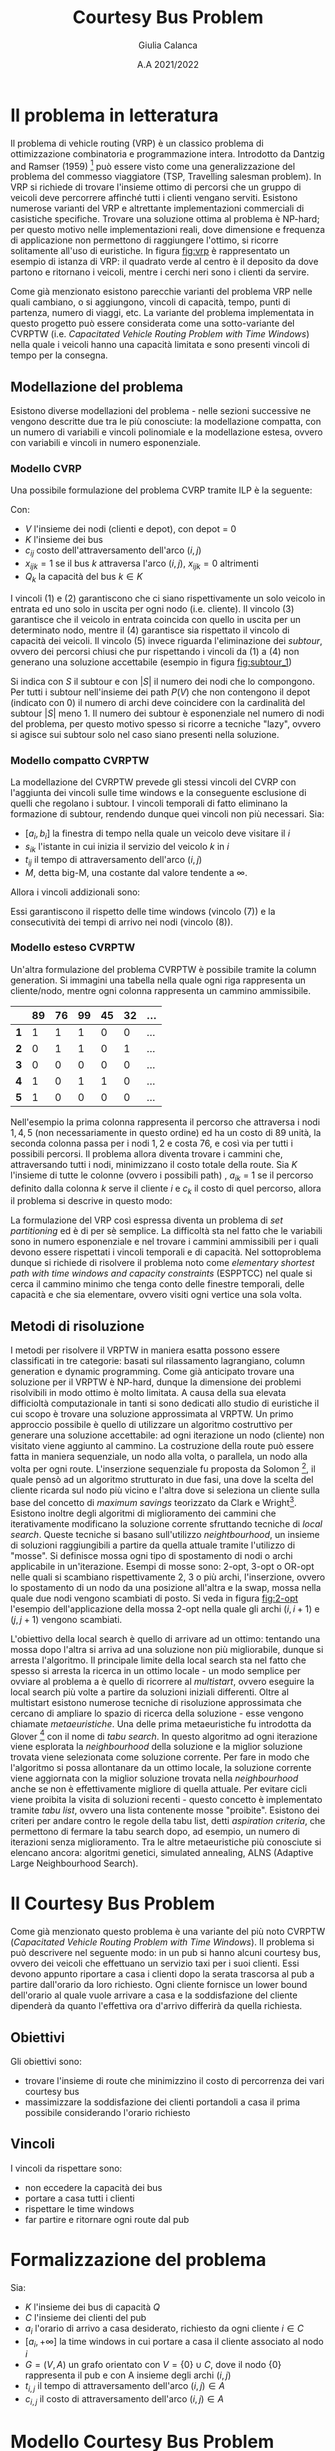 #+title: Courtesy Bus Problem
#+author: Giulia Calanca
#+date: A.A 2021/2022
* Il problema in letteratura
Il problema di vehicle routing (VRP) è un classico problema di ottimizzazione combinatoria e programmazione intera. Introdotto da Dantzig and Ramser (1959) [fn:1] può essere visto come una generalizzazione del problema del commesso viaggiatore (TSP, Travelling salesman problem). In VRP si richiede di trovare l'insieme ottimo di percorsi che un gruppo di veicoli deve percorrere affinché tutti i clienti vengano serviti. Esistono numerose varianti del VRP e altrettante implementazioni commerciali di casistiche specifiche. Trovare una soluzione ottima al problema è NP-hard; per questo motivo nelle implementazioni reali, dove dimensione e frequenza di applicazione non permettono di raggiungere l'ottimo, si ricorre solitamente all'uso di euristiche. In figura [[fig:vrp]] è rappresentato un esempio di istanza di VRP: il quadrato verde al centro è il deposito da dove partono e ritornano i veicoli, mentre i cerchi neri sono i clienti da servire.
#+DOWNLOADED: screenshot @ 2023-01-20 19:10:50
#+name: fig:vrp
[[file:Il_problema_in_letteratura/2023-01-20_19-10-50_screenshot.png]]
Come già menzionato esistono parecchie varianti del problema VRP nelle quali cambiano, o si aggiungono, vincoli di capacità, tempo, punti di partenza, numero di viaggi, etc. La variante del problema implementata in questo progetto può essere considerata come una sotto-variante del CVRPTW (i.e. /Capacitated Vehicle Routing Problem with Time Windows/) nella quale i veicoli hanno una capacità limitata e sono presenti vincoli di tempo per la consegna.
** Modellazione del problema
Esistono diverse modellazioni del problema - nelle sezioni successive ne vengono descritte due tra le più conosciute: la modellazione compatta, con un numero di variabili e vincoli polinomiale e la modellazione estesa, ovvero con variabili e vincoli in numero esponenziale.
*** Modello CVRP
Una possibile formulazione del problema CVRP tramite ILP è la seguente:
\begin{align}
\nonumber \textrm{min} \sum_{i,j \in V}c_{ij} \sum_{k \in K} x_{ijk} \\
\nonumber \textrm{sub. to} \\
\sum_{i \in V} \sum_{k \in K} x_{ijk} = 1 \textrm{ } \forall j \in V \setminus {0} \\
\sum_{j \in V} \sum_{k \in K} x_{ijk} = 1 \textrm{ } \forall j \in V \setminus {0} \\
\sum_{i \in V} \sum_{k \in K} x_{ihk} - \sum_{j \in V} \sum_{k \in K} x_{hjk} = 0 \textrm{ } \forall k \in K, h \in V \\
\sum_{i \in V} q_i \sum_{j \in V} x_{ijk} \leq Q_k \textrm{ } \forall k \in K\\
\sum_{ijk} x_{ijk} = |S| - 1 \textrm{ } \forall S \subseteq P(V), 0 \notin S \\
x_{ijk} \in {0,1}
\end{align}
Con:
- $V$ l'insieme dei nodi (clienti e depot), con depot = 0
- $K$ l'insieme dei bus
- $c_{ij}$ costo dell'attraversamento dell'arco $(i,j)$
- $x_{ijk} = 1$ se il bus $k$ attraversa l'arco $(i,j)$, $x_{ijk} = 0$ altrimenti
- $Q_k$ la capacità del bus $k \in K$
I vincoli $(1)$ e $(2)$ garantiscono che ci siano rispettivamente un solo veicolo in entrata ed uno solo in uscita per ogni nodo (i.e. cliente). Il vincolo $(3)$ garantisce che il veicolo in entrata coincida con quello in uscita per un determinato nodo, mentre il $(4)$ garantisce sia rispettato il vincolo di capacità dei veicoli. Il vincolo $(5)$ invece riguarda l'eliminazione dei /subtour/, ovvero dei percorsi chiusi che pur rispettando i vincoli da $(1)$ a $(4)$ non generano una soluzione accettabile (esempio in figura [[fig:subtour_1]])
#+DOWNLOADED: screenshot @ 2023-01-20 19:16:55
#+name: fig:subtour_1
[[file:Il_problema_in_letteratura/2023-01-20_19-16-55_screenshot.png]]

Si indica con $S$ il subtour e con $|S|$ il numero dei nodi che lo compongono. Per tutti i subtour nell'insieme dei path $P(V)$ che non contengono il depot (indicato con $0$) il numero di archi deve coincidere con la cardinalità del subtour $|S|$ meno 1. Il numero dei subtour è esponenziale nel numero di nodi del problema, per questo motivo spesso si ricorre a tecniche "lazy", ovvero si agisce sui subtour solo nel caso siano presenti nella soluzione.
*** Modello compatto CVRPTW
La modellazione del CVRPTW prevede gli stessi vincoli del CVRP con l'aggiunta dei vincoli sulle time windows e la conseguente esclusione di quelli che regolano i subtour. I vincoli temporali di fatto eliminano la formazione di subtour, rendendo dunque quei vincoli non più necessari. Sia:
- $[a_i, b_i]$ la finestra di tempo nella quale un veicolo deve visitare il $i$
- $s_{ik}$ l'istante in cui inizia il servizio del veicolo $k$ in $i$
- $t_{ij}$ il tempo di attraversamento dell'arco $(i,j)$
- $M$, detta big-M, una costante dal valore tendente a $\infty$.
Allora i vincoli addizionali sono:
\begin{align}
a_i \leq s_{ik} \leq b_i \\
s_{ik} + t_{ij} - M(1 - x_{ijk}) \leq s_{jk}
\end{align}
Essi garantiscono il rispetto delle time windows (vincolo $(7)$) e la consecutività dei tempi di arrivo nei nodi (vincolo $(8)$).
*** Modello esteso CVRPTW
Un'altra formulazione del problema CVRPTW è possibile tramite la column generation. Si immagini una tabella nella quale ogni riga rappresenta un cliente/nodo, mentre ogni colonna rappresenta un cammino ammissibile.
|   | 89 | 76 | 99 | 45 | 32 | ... |
|---+----+----+----+----+----+-----|
| *1* |  1 |  1 |  1 |  0 |  0 | ... |
| *2* |  0 |  1 |  1 |  0 |  1 | ... |
| *3* |  0 |  0 |  0 |  0 |  0 | ... |
| *4* |  1 |  0 |  1 |  1 |  0 | ... |
| *5* |  1 |  0 |  0 |  0 |  0 | ... |
Nell'esempio la prima colonna rappresenta il percorso che attraversa i nodi $1,4,5$ (non necessariamente in questo ordine) ed ha un costo di $89$ unità, la seconda colonna passa per i nodi $1,2$ e costa 76, e così via per tutti i possibili percorsi. Il problema allora diventa trovare i cammini che, attraversando tutti i nodi, minimizzano il costo totale della route. Sia $K$ l'insieme di tutte le colonne (ovvero i possibili path) , $a_{ik}$ = 1 se il percorso definito dalla colonna $k$ serve il cliente $i$ e $c_k$ il costo di quel percorso, allora il problema si descrive in questo modo:
\begin{align}
\nonumber min \sum_{k \in K} c_k x_k \\
\nonumber \textrm{sub. to} \\
\nonumber \sum_{k \in K} a_{ik} x_k = 1 \textrm{ } \forall i \\
\nonumber x_k \in {0,1}
\end{align}
La formulazione del VRP così espressa diventa un problema di /set partitioning/ ed è di per sè semplice. La difficoltà sta nel fatto che le variabili sono in numero esponenziale e nel trovare i cammini ammissibili per i quali devono essere rispettati i vincoli temporali e di capacità. Nel sottoproblema dunque si richiede di risolvere il problema noto come /elementary shortest path with time windows and capacity constraints/ (ESPPTCC) nel quale si cerca il cammino minimo che tenga conto delle finestre temporali, delle capacità e che sia elementare, ovvero visiti ogni vertice una sola volta.
** Metodi di risoluzione
I metodi per risolvere il VRPTW in maniera esatta possono essere classificati in tre categorie: basati sul rilassamento lagrangiano, column generation e dynamic programming. Come già anticipato trovare una soluzione per il VRPTW è NP-hard, dunque la dimensione dei problemi risolvibili in modo ottimo è molto limitata. A causa della sua elevata difficioltà computazionale in tanti si sono dedicati allo studio di euristiche il cui scopo è trovare una soluzione approssimata al VRPTW. Un primo approccio possibile è quello di utilizzare un algoritmo costruttivo per generare una soluzione accettabile: ad ogni iterazione un nodo (cliente) non visitato viene aggiunto al cammino. La costruzione della route può essere fatta in maniera sequenziale, un nodo alla volta, o parallela, un nodo alla volta per ogni route. L'inserzione sequenziale fu proposta da Solomon [fn:4], il quale pensò ad un algoritmo strutturato in due fasi,  una dove la scelta del cliente ricarda sul nodo più vicino e l'altra dove si seleziona un cliente sulla base del concetto di /maximum savings/ teorizzato da Clark e Wright[fn:5]. Esistono inoltre degli algoritmi di miglioramento dei cammini che iterativamente modificano la soluzione corrente sfruttando tecniche di /local search/. Queste tecniche si basano sull'utilizzo /neightbourhood/, un insieme di soluzioni raggiungibili a partire da quella attuale tramite l'utilizzo di "mosse". Si definisce mossa ogni tipo di spostamento di nodi o archi applicabile in un'iterazione. Esempi di mosse sono: 2-opt, 3-opt o OR-opt nelle quali si scambiano rispettivamente 2, 3 o più archi, l'inserzione, ovvero lo spostamento di un nodo da una posizione all'altra e la swap, mossa nella quale due nodi vengono scambiati di posto. Si veda in figura [[fig:2-opt]] l'esempio dell'applicazione della mossa 2-opt nella quale gli archi $(i,i+1)$ e $(j,j+1)$ vengono scambiati.
#+DOWNLOADED: screenshot @ 2023-01-23 16:31:11
#+name: fig:2-opt
[[file:Il_problema_in_letteratura/2023-01-23_16-31-11_screenshot.png]]
L'obiettivo della local search è quello di arrivare ad un ottimo: tentando una mossa dopo l'altra si arriva ad una soluzione non più migliorabile, dunque si arresta l'algoritmo. Il principale limite della local search sta nel fatto che spesso si arresta la ricerca in un ottimo locale - un modo semplice per ovviare al problema a è quello di ricorrere al /multistart/, ovvero eseguire la local search più volte a partire da soluzioni iniziali differenti. Oltre al multistart esistono numerose tecniche di risoluzione approssimata che cercano di ampliare lo spazio di ricerca della soluzione - esse vengono chiamate /metaeuristiche/. Una delle prima metaeuristiche fu introdotta da Glover [fn:6] con il nome di /tabu search/. In questo algoritmo ad ogni iterazione viene esplorata la /neighbourhood/ della soluzione e la miglior soluzione trovata viene selezionata come soluzione corrente. Per fare in modo che l'algoritmo si possa allontanare da un ottimo locale, la soluzione corrente viene aggiornata con la miglior soluzione trovata nella /neighbourhood/ anche se non è effettivamente migliore di quella attuale. Per evitare cicli viene proibita la visita di soluzioni recenti - questo concetto è implementato tramite /tabu list/, ovvero una lista contenente mosse "proibite". Esistono dei criteri per andare contro le regole della tabu list, detti /aspiration criteria/, che permettono di fermare la tabu search dopo, ad esempio, un numero di iterazioni senza miglioramento. Tra le altre metaeuristiche più conosciute si elencano ancora: algoritmi genetici, simulated annealing, ALNS (Adaptive Large Neighbourhood Search).
* Il Courtesy Bus Problem
Come già menzionato questo problema è una variante del più noto CVRPTW (/Capacitated Vehicle Routing Problem with Time Windows/). Il problema si può descrivere nel seguente modo: in un pub si hanno alcuni courtesy bus, ovvero dei veicoli che effettuano un servizio taxi per i suoi clienti. Essi devono appunto riportare a casa i clienti dopo la serata trascorsa al pub a partire dall'orario da loro richiesto. Ogni cliente fornisce un lower bound dell'orario al quale vuole arrivare a casa e la soddisfazione del cliente dipenderà da quanto l'effettiva ora d'arrivo differirà da quella richiesta.
** Obiettivi
Gli obiettivi sono:
- trovare l'insieme di route che minimizzino il costo di percorrenza dei vari courtesy bus
- massimizzare la soddisfazione dei clienti portandoli a casa il prima possibile considerando l'orario richiesto
** Vincoli
I vincoli da rispettare sono:
- non eccedere la capacità dei bus
- portare a casa tutti i clienti
- rispettare le time windows
- far partire e ritornare ogni route dal pub
* Formalizzazione del problema
Sia:
- $K$ l'insieme dei bus di capacità $Q$
- $C$ l'insieme dei clienti del pub
- $a_i$ l'orario di arrivo a casa desiderato, richiesto da ogni cliente $i\in C$
- $[a_i, +\infty]$ la time windows in cui portare a casa il cliente associato al nodo $i$
- $G=(V,A)$ un grafo orientato con $V=\{0\} \cup C$, dove il nodo $\{0\}$ rappresenta il pub e con A insieme degli archi $(i,j)$
- $t_{i,j}$ il tempo di attraversamento dell'arco $(i,j) \in A$
- $c_{i,j}$ il costo di attraversamento dell'arco $(i,j) \in A$
* Modello Courtesy Bus Problem
** Variabili
Oltre alle variabili $t_{i,j}$ e $c_{i,j}$ che rappresentano rispettivamente il tempo ed il costo di attraversamento, definiamo una variabile tridimensionale $x_{i,j,k}$ per capire quali bus percorrono quali archi.
\begin{equation}
x_{i,j,k} =
\begin{cases}
  1 & \mbox{if bus } k \mbox{ travels from } i \mbox{ to } j \mbox{ directly} \\
  0 &  \mbox{ otherwise}
\end{cases}
\end{equation}

Per implementare le time windows c'è bisogno di un modo per determinare quando un cliente viene riportato a casa. Introduciamo quindi due variabili temporali:
- $z_i$ rappresenta l'istante in cui il cliente i arriva a casa
- $y_{i,k}$ che rappresenta l'istante nel quale il bus $k$ arriva a casa del cliente $i$

In ultimo aggiungiamo la variabile $w_{i,k}$ che determina se il bus $k$ porta a casa il cliente $i$:
\begin{equation}
w_{i,k} =
\begin{cases}
  1 & \mbox{if bus } k \mbox{ takes customer } i \mbox{ home} \\
  0 &  \mbox{ otherwise}
\end{cases}
\end{equation}
** Funzione obiettivo
Considerando di dover minimizzare anche il tempo che impiego a riportare a casa il cliente la f.o. diventa:
\begin{equation}
\min \alpha \sum_{k \in K} \sum_{(i,j) \in A} c_{i,j} x_{i,j,k} + \beta \sum_{i \in C} z_i-a_i
\end{equation}
Con $\alpha$ e $\beta$ parametri per stabilire a quale delle componenti della f.o. dare più importanza.
** Vincoli
1. Non eccedere la capacità dei bus
   \begin{equation}
   \sum_{(i,j) \in A(-,-,k)} x_{i,j,k} \leq Q \mbox{; } k \in K
   \end{equation}
2. I clienti vengono portati a casa ognuno una sola volta e da un solo bus
   \begin{equation}
   \sum_{k \in K} \sum_{i \in A(-,j,k)} x_{i,j,k} = 1 \mbox{; } j \in C
   \end{equation}

3. Bilanciamento del flusso
   \begin{equation}
   \sum_{i \in A(-,h,k)} x_{i,h,k} - \sum_{j \in A(h,-,k)} x_{h,j,k} = 0 \mbox{; } h \in C, k \in K
   \end{equation}
4. Vincoli viaggi bus: ogni bus parte dal pub e vi ritorna alla fine del giro. Ogni bus, se tra quelli selezionati, è utilizzato una sola volta.

   a. Il bus parte dal pub, nodo $\{0\}$.
   \begin{equation}
   \sum_{j \in A(0,-,k)} x_{0,j,k} <= 1 \mbox{; } k \in K
   \end{equation}

   b. Il bus ritorna al pub, nodo $\{0\}$.
   \begin{equation}
   \sum_{i \in V} x_{i,0,k} <= 1 \mbox{; } k \in K
   \end{equation}

5. [@5] Lower bound del tempo di arrivo desiderato
   \begin{equation}
   z_i \ge a_i \mbox{, for } i \in C
   \end{equation}
6. Valorizzazione $y_{i,k}$: consecutività tempi di arrivo di un bus

   a. Lower bound
   \begin{equation}
   y_{j,k} \ge y_{i,k} + t_{i,j} x_{i,j,k} - M(1-x_{i,j,k})
   \end{equation}
   b. Upper bound
   \begin{equation}
   y_{j,k} \le y_{i,k} + t_{i,j} x_{i,j,k} + M(1-x_{i,j,k})
   \end{equation}
7. Valorizzazione $z_i$
\begin{equation}
z_i = \sum_{k \in K} y'_{i,k} \mbox{; } i \in I
\end{equation}
8. [@8] Valorizzazione $w_{i,k}$
\begin{equation}
w_{i,k} = \sum_{j \in A(i,-,k)} x_{i,j,k} \mbox{; } i \in C \mbox{, } k \in K
\end{equation}
9. [@9] MW
\begin{equation}
Mw_{i,k} = M \cdot w_{i,k} \mbox{; } i \in C \mbox{, } k \in K
\end{equation}
10. [@10] Valorizzazione $y'_{i,k}$
\begin{equation}
y'_{i,k} = min(Mw_{i,k}\mbox{, } y_{i,k})
\end{equation}
** Note
- $M$, detta big-M, è una costante dal valore tendente a $+\infty$
- $A$ è una lista di tutte le possibili combinazioni di archi $(i, j)$ e bus. È formata da 3 elementi (nodo$_i$, nodo$_j$, bus). La notazione $A(-,j,k)$ indica gli archi con nodo $i$ fisso, nodo $j$ non fisso e $k$ non fisso.
* Euristiche e metaeuristiche
** Euristica costruttiva
Per generare una prima semplice soluzione accettabile sono stati testati tre differenti algoritmi greedy:
1. Il primo algoritmo riempie un bus alla volta aggiungendo ad ogni passo il cliente più vicino
2. Il secondo algoritmo scorre invece la lista dei bus e aggiunge un cliente alla volta scegliendo quello più vicino
3. L'ultimo algoritmo abbina in modo casuale ogni cliente ad un bus che abbia sufficiente capacità.
Tutti e tre gli algoritmi generano soluzioni simili in termini di costo, ma l'ultimo algoritmo genera una soluzione che risulta più adatta (con più possibilità di miglioramento) come soluzione iniziale da dare in input alla local search.
** Local search
La local search consiste nell'esplorazione di una neighbourhood generata essenzialmente a partire una mossa:
- =MoveAndOptTime(node,bus,pos)=, una versione della /insert/ che sposta il nodo =node= nella lista di clienti del bus =bus= nella posizione =pos=. =bus= può essere lo stesso di partenza o un altro.
All'interno della mossa è presente una sotto-mossa che ottimizza il tempo di partenza di =bus=. Viene calcolato per ogni nodo il tempo minimo di partenza che rispetti le time-windows e tra questi viene selezionato il massimo. Un'altra mossa presa in considerazione è stata la =2-opt=, che prende due archi all'interno di un trip e li scambia. Questa mossa però è risultata meno efficiente della =MoveNode= in quanto crea cambiamenti troppo grandi all'interno dei percorsi, soprattutto in termini di rispetto delle time windows dei clienti.
** Local search multi-start
Come prima metaeuristica si è implementata la possibilità di utilizzare la local search con un multistart. Il risolutore greedy costruisce ogni volta una soluzione diversa, che viene ottimizzata tramite local search finchè non si supera il tempo limite stabilito.
** Simulated annealing
Un'altra metaeuristica implementata è una versione dell'algoritmo di /simulated annealing/. Il nome deriva da un processo utilizzato in ambito metallurgico, chiamato appunto "annealing" (letteralmente ricottura), usato per determinare lo stato di minima energia di un metallo: il materiale viene scaldato e portato in uno stato nel quale gli atomi sono più liberi di muoversi, per poi essere raffreddato e tornare nuovamente allo stato solido. L'idea è quella di accettare, oltre a soluzioni all'interno della neighbourhood che migliorano la soluzione corrente, anche, con una certa probabilità, soluzioni peggiori. Questa probabilità è determinata da un valore decrescente di "temperatura" che permette di rendere più selettiva la scelta delle soluzioni man mano che si va avanti nella ricerca dell'ottimo. L'algoritmo in questo caso è strutturato nel seguente modo:

#+begin_src python
  solution = costructive_solver.solve()

  while temperature > min_temperature & (time < end_time):
    for i < n_of_iterations:
      new_solution = solution

      MoveAndOptTime(new_solution, random_src_node,
		     random_dst_bus, random_dst_pos).apply()

      if new_solution is feasible do
      delta = old_cost - new_cost
	if random() <= exp(delta/temperature)
	  solution = new_solution

	if new_cost < best_cost:
	  best_solution = solution
      i++
    temperature = temperature * cooling_rate

  return best_solution

#+end_src
I parametri da specificare sono:
- *cooling rate*, ovvero il tasso di raffreddamento, che serve a regolare la velocità con la quale scende la temperatura. Ha un valore massimo  di 1 ( la temperatura rimane costante) e minimo di 0 (la temperatura cala subito al minimo)
- *initial* e *minimum temperature*, ovvero la temperatura di partenza e quella minima alla quale arrestare l'ottimizzazione
- *iterations per temperature*, il numero di iterazioni nelle quali è permesso applicare una mossa nella neighbourhood
I valori dei paramentri utilizzati di default e che in generale hanno dato risultati migliori sono i seguenti:
+ COOLING\under{}RATE = 0.98
+ INITIAL\under{}TEMPERATURE = 10
+ MINIMUM\under{}TEMPERATURE = 1
+ ITERATIONS\under{}PER\under{}TEMPERATURE = 10000
Ma rimane comunque la possibilità di parametrizzare la simulated annealing a piacimento in base al dataset del problema.
* Struttura del progetto
A livello di struttura il progetto si compone di alcuni moduli.
** Model
In =model.py= è definita la classe =Model=, che rappresenta l'istanza del problema. Gli attributi della classe sono:
- =N= il numero di bus
- =Q= la capacità del bus
- =customers= la lista dei clienti rappresentati da un numero >= 1
- =alpha= il peso del costo delle route nella f.o. (di default = 1)
- =beta= il peso della /customer satisfaction/ nella f.o. (di default = 1)
- =omega= il parametro distanza/tempo di percorrenza di una route (di default = 1)
I metodi di =Model= sono:
- =parse(filname)= che legge un'istanza del problema da file
- =distance(v1, v2)= calcola la distanza euclidea tra due nodi/clienti
- =time(v1, v2)= calcola la distanza in termini di tempo tra due nodi/clienti
- =buses()= genera la lista di =N= bus
- =des_arrived_times()= ritorna il tempo di arrivo richiesto dai clienti
- =customer_arr_time(v)= ritorna il tempo di arrivo richiesto dal cliente =v=
** Solution
In =solution.py= è definita la classe =Solution= che rappresenta una soluzione dell'istanza del problema. Gli attributi della classe sono:
- =model=, il modello dell'istanza del problema
- =trips= una lista di liste contenente i cammini facenti parte della soluzione
Come metodi la classe =Solution= include:
- =save(filename)= salva la soluzione su file
- =descrition= esprime la soluzione in formato leggibile
** Validator
Il modulo =validator.py= contiene la definizione della classe =Validator= la quale valida una soluzione in base modello corrispondente e calcola i costi sia in termini di distanza percorsa, sia in termini di soddisfazione dei clienti. Ha due attributi =model= e =solution= che rispettivamente l'istanza del problema e la soluzione che si sta validando. I metodi =check_H1, check_H2, check_H4, check_H5, check_H6= effettuano un controllo sui vincoli come definiti in [[Vincoli]]. Il metodo =customer_satisfaction()= calcola la soddisfazione del cliente (minore è il valore, maggiore è la soddisfazione) mentre =trips_cost()= calcola il costo dei percorsi contenuti nella soluzione. La funzione =validate()= restituisce un oggetto =ValidationResult= contenente il risultato della validazione, ovvero se è /feasible/ o se infrange qualche vincolo.
** GurobiSolver
In questo modulo viene definita la classe =GurobiSolver= nella quale viene descritto il modello tramite Gurobi e viene implementato il metodo =solve()= che genera - quando possibile - la soluzione ottima. All'interno del metodo =solve()= avviene la gestione dei subtour (problema descritto in [[Modello CVRP]]): anzichè aggiungere un numero esponenziale di vincoli per la loro eliminazione, viene implementato - in maniera /lazy/ - una serie di /callback/ chiamate solamente nel caso in cui siano presenti dei subtour nella soluzione. In questo modo si riescono ad imporre dei vincoli in modo dinamico, senza andare ad impattare il resto del modello Gurobi.
** Heuristics
In questo modulo sono raccolte le euristiche e metaeuristiche, ovvero:
- =GreedySolver= il risolutore costruttivo greedy che assegna un cliente random ad un bus random
- =MoveOptTime= la classe che definisce la mossa di inserimento utilizzata per generare le diverse neighbourhood
- =LocalSearch= la classe che implementa l'euristica di local search e utilizza la mossa del punto precedente
- =SimulatedAnnealing= che implementa la tecnica di simulated annealing sempre utilizzando la mossa =MoveOptTime= per generare le sue neighbourhood
* Istanze del problema e risultati
In tabella [[tab:results]] vengono riportati raccoglie i risultati ottenuti tramite i risolutori implementati all'interno del progetto. Le istanze del problema (presenti nella cartella =datasets=) sono state generate casualmente, aumentando man mano il numero di clienti e bus (fino ad arrivare a problemi non più risolvibili all'ottimo) e variando anche la sparsità dei nodi. Per ogni istanza viene descritto il numero di nodi (/# nodes/), ovvero clienti, da servire, il numero di bus (/# buses/), i secondi lasciati all'esecuzione del risolutore (/seconds to solve/) ed il valore della soluzione (solution value).
#+CAPTION: Tabella dei risultati -soluzioni indicate dall'asterisco rappresentano soluzioni ottime
#+NAME: tab:results
| *solver* | *# nodes* | *# buses* | *seconds to solve* | *solution value* |
|--------+---------+---------+------------------+----------------|
| gurobi |       3 |       2 |               10 |       47.2431* |
| ls     |       3 |       2 |               10 |        47.2431 |
| ls-ms  |       3 |       2 |               10 |        47.2431 |
| sa     |       3 |       2 |               10 |        47.2431 |
|--------+---------+---------+------------------+----------------|
| gurobi |       4 |       2 |               10 |       56.2986* |
| ls     |       4 |       2 |               10 |        63.2672 |
| ls-ms  |       4 |       2 |               10 |        56.2986 |
| sa     |       4 |       2 |               10 |        56.2986 |
|--------+---------+---------+------------------+----------------|
| gurobi |       7 |       3 |               10 |      116.6939* |
| ls     |       7 |       3 |               10 |       118.4272 |
| ls-ms  |       7 |       3 |               10 |       116.6939 |
| sa     |       7 |       3 |               10 |       116.6939 |
|--------+---------+---------+------------------+----------------|
| gurobi |      10 |       3 |               10 |      202.4896* |
| ls     |      10 |       3 |               10 |       261.5168 |
| ls-ms  |      10 |       3 |               10 |       202.4896 |
| sa     |      10 |       3 |               10 |       202.4896 |
|--------+---------+---------+------------------+----------------|
| gurobi |      11 |      10 |              100 |      213.2659* |
| ls     |      11 |      10 |              100 |       223.1647 |
| ls-ms  |      11 |      10 |              100 |       213.2659 |
| sa     |      11 |      10 |              100 |       213.2659 |
|--------+---------+---------+------------------+----------------|
| gurobi |      20 |       5 |              100 |      3238.1498 |
| ls     |      20 |       5 |              100 |      3379.7927 |
| ls-ms  |      20 |       5 |              100 |      2998.8899 |
| sa     |      20 |       5 |              100 |      2998.8899 |
|--------+---------+---------+------------------+----------------|
| gurobi |      42 |       8 |              200 |      772.44067 |
| ls     |      42 |       8 |              200 |       715.7607 |
| ls-ms  |      42 |       8 |              200 |       660.1733 |
| sa     |      42 |       8 |              200 |       588.4076 |
|--------+---------+---------+------------------+----------------|
| gurobi |      52 |      11 |              200 |      4610.3419 |
| ls     |      52 |      11 |              200 |      3131.1859 |
| ls-ms  |      52 |      11 |              200 |      2984.3199 |
| sa     |      52 |      11 |              200 |      2889.8812 |
|--------+---------+---------+------------------+----------------|
| gurobi |     201 |      13 |              200 |              - |
| ls     |     201 |      13 |              200 |     59069.6611 |
| ls-ms  |     201 |      13 |              200 |     57914.4437 |
| sa     |     201 |      13 |              200 |      4914.3869 |
|--------+---------+---------+------------------+----------------|
Come si può notare dalla tabella (dati evidenziati con un asterisco), si riescono ad ottenere soluzioni ottime con Gurobi fino ad numero di clienti contenuto (5° blocco/riga) e altrettanto buone con local search multistart e simulated annealing. Passando al 6° blocco/riga notiamo invece che gurobi non riesce più ad arrivare all'ottimo e anche local search multi-start non si avvicina quanto simulated annealing. Nell'instanza del problma con 201 clienti si rende palese come simulated annealing performi in maniera decisamente migliore a parità di tempo di local search con multistart.
* Bibliografia
- Cordeau, J.F., Desaulniers, G., Desrosiers J., Solomon, M.M., Soumis, F., 1999, The VRP with Time Windows, Les Cahiers du GERAD, G–99–13
- El-Sherbeny, Nasser A., 2010, Vehicle routing with time windows: An overview of exact, heuristic and metaheuristic methods, Journal of King Saud University (Science)
- N.R. Achuthan, L. Caccetta, Integer linear programming formulation for a vehicle routing problem, European Journal of Operational Research, 52 (1991), pp. 86-89
- G. Laporte, The vehicle routing problem: An overview of exact and approximate algorithms, European Journal of Operational Research, 59 (1992), pp. 231-247
- [[https://how-to.aimms.com/Articles/332/332-Formulation-CVRP.html][Capacitated Vehicle Routing Problem formulation]]
- [[https://how-to.aimms.com/Articles/332/332-Implicit-Dantzig-Fulkerson-Johnson.html][Implicit Dantzig-Fulkerson-Johnson formulation]]
- [[https://how-to.aimms.com/Articles/332/332-Explicit-Dantzig-Fulkerson-Johnson-formulation.html][Explicit Dantzig-Fulkerson-Johnson formulation]]
- [[https://www.gurobi.com/documentation/9.5/examples/tsp_py.html][Esempio di callback gurobi]]
* Footnotes
[fn:6]Glover, F., 1989. Tabu search. Part 1, ORSA. Journal on Computing 1 (3), 190–206.

[fn:5]G. Clarke and J.W. Wright. Scheduling of vehicles from a central depot to a number of delivery points. Operations Research, 12:568–581, 1964.
[fn:4]M.M. Solomon. Algorithms for the vehicle routing and scheduling problem with time window constraints. Operations Research, 35:254–265, 1987.

[fn:3] Toth, P.; Vigo, D., eds. (2002). The Vehicle Routing Problem. Monographs on Discrete Mathematics and Applications. Vol._9. Philadelphia: Society for Industrial and Applied Mathematics. ISBN_0-89871-579-2.
[fn:2] https://en.wikipedia.org/wiki/Vehicle_routing_problem#Exact_solution_methods

[fn:1] G. Dantzig, J. Ramser, The truck dispatching problem, Management Science, 6 (1959), pp. 80-91

#  LocalWords:  subtour depot
